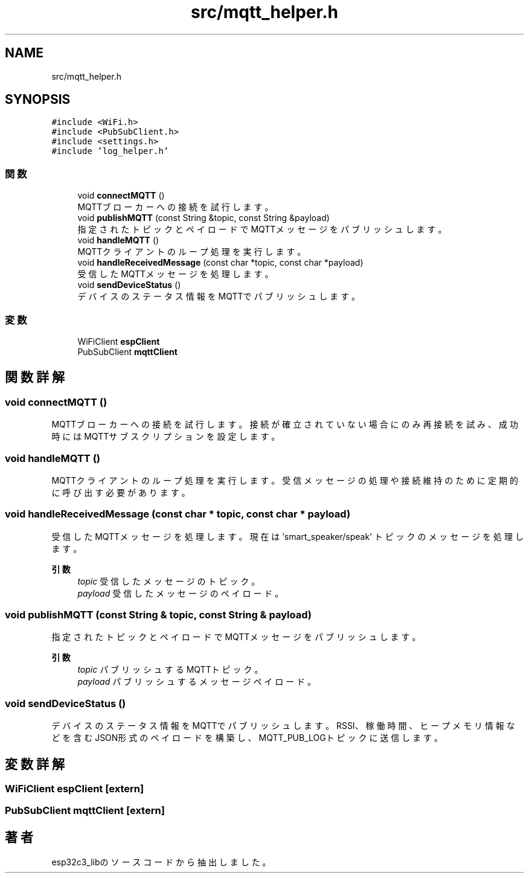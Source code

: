 .TH "src/mqtt_helper.h" 3 "esp32c3_lib" \" -*- nroff -*-
.ad l
.nh
.SH NAME
src/mqtt_helper.h
.SH SYNOPSIS
.br
.PP
\fC#include <WiFi\&.h>\fP
.br
\fC#include <PubSubClient\&.h>\fP
.br
\fC#include <settings\&.h>\fP
.br
\fC#include 'log_helper\&.h'\fP
.br

.SS "関数"

.in +1c
.ti -1c
.RI "void \fBconnectMQTT\fP ()"
.br
.RI "MQTTブローカーへの接続を試行します。 "
.ti -1c
.RI "void \fBpublishMQTT\fP (const String &topic, const String &payload)"
.br
.RI "指定されたトピックとペイロードでMQTTメッセージをパブリッシュします。 "
.ti -1c
.RI "void \fBhandleMQTT\fP ()"
.br
.RI "MQTTクライアントのループ処理を実行します。 "
.ti -1c
.RI "void \fBhandleReceivedMessage\fP (const char *topic, const char *payload)"
.br
.RI "受信したMQTTメッセージを処理します。 "
.ti -1c
.RI "void \fBsendDeviceStatus\fP ()"
.br
.RI "デバイスのステータス情報をMQTTでパブリッシュします。 "
.in -1c
.SS "変数"

.in +1c
.ti -1c
.RI "WiFiClient \fBespClient\fP"
.br
.ti -1c
.RI "PubSubClient \fBmqttClient\fP"
.br
.in -1c
.SH "関数詳解"
.PP 
.SS "void connectMQTT ()"

.PP
MQTTブローカーへの接続を試行します。 接続が確立されていない場合にのみ再接続を試み、 成功時にはMQTTサブスクリプションを設定します。 
.SS "void handleMQTT ()"

.PP
MQTTクライアントのループ処理を実行します。 受信メッセージの処理や接続維持のために定期的に呼び出す必要があります。 
.SS "void handleReceivedMessage (const char * topic, const char * payload)"

.PP
受信したMQTTメッセージを処理します。 現在は 'smart_speaker/speak' トピックのメッセージを処理します。 
.PP
\fB引数\fP
.RS 4
\fItopic\fP 受信したメッセージのトピック。 
.br
\fIpayload\fP 受信したメッセージのペイロード。 
.RE
.PP

.SS "void publishMQTT (const String & topic, const String & payload)"

.PP
指定されたトピックとペイロードでMQTTメッセージをパブリッシュします。 
.PP
\fB引数\fP
.RS 4
\fItopic\fP パブリッシュするMQTTトピック。 
.br
\fIpayload\fP パブリッシュするメッセージペイロード。 
.RE
.PP

.SS "void sendDeviceStatus ()"

.PP
デバイスのステータス情報をMQTTでパブリッシュします。 RSSI、稼働時間、ヒープメモリ情報などを含むJSON形式のペイロードを構築し、 MQTT_PUB_LOGトピックに送信します。 
.SH "変数詳解"
.PP 
.SS "WiFiClient espClient\fC [extern]\fP"

.SS "PubSubClient mqttClient\fC [extern]\fP"

.SH "著者"
.PP 
 esp32c3_libのソースコードから抽出しました。
